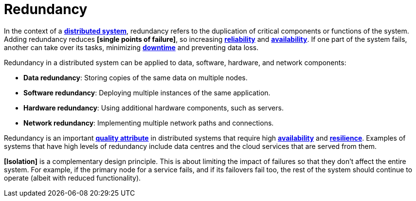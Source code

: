 = Redundancy

In the context of a *link:./distributed-system.adoc[distributed system]*, redundancy refers to the duplication of critical components or functions of the system. Adding redundancy reduces *[single points of failure]*, so increasing *link:./fault-tolerance.adoc[reliability]* and *link:./availability.adoc[availability]*. If one part of the system fails, another can take over its tasks, minimizing *link:./downtime.adoc[downtime]* and preventing data loss.

Redundancy in a distributed system can be applied to data, software, hardware, and network components:

* *Data redundancy*: Storing copies of the same data on multiple nodes.

* *Software redundancy*: Deploying multiple instances of the same application.

* *Hardware redundancy*: Using additional hardware components, such as servers.

* *Network redundancy*: Implementing multiple network paths and connections.

Redundancy is an important *link:./quality-attribute.adoc[quality attribute]* in distributed systems that require high *link:./availability.adoc[availability]* and *link:./fault-tolerance.adoc[resilience]*. Examples of systems that have high levels of redundancy include data centres and the cloud services that are served from them.

*[Isolation]* is a complementary design principle. This is about limiting the impact of failures so that they don't affect the entire system. For example, if the primary node for a service fails, and if its failovers fail too, the rest of the system should continue to operate (albeit with reduced functionality).
